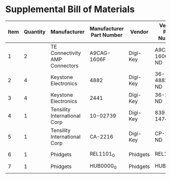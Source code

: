 * Supplemental Bill of Materials
#+RESULTS: supplemental-parts
| Item | Quantity | Manufacturer                   | Manufacturer Part Number | Vendor   | Vendor Part Number | Description                            |
|------+----------+--------------------------------+--------------------------+----------+--------------------+----------------------------------------|
|    1 |        2 | TE Connectivity AMP Connectors | A9CAG-1606F              | Digi-Key | A9CAG-1606F-ND     | FLEX CABLE - AFG16G/AF16/AFE16T        |
|    2 |        4 | Keystone Electronics           | 4882                     | Digi-Key | 36-4882CT-ND       | ROUND STANDOFF #4-40 STEEL 1/8IN       |
|    3 |        4 | Keystone Electronics           | 2441                     | Digi-Key | 36-2441-ND         | SHLDR SCREW RND HEAD HEX #4-40         |
|    4 |        1 | Tensility International Corp   | 10-02739                 | Digi-Key | 839-1474-ND        | SPLITTER 5.5X2.1MM F TO X4 M           |
|    5 |        1 | Tensility International Corp   | CA-2216                  | Digi-Key | CP-2216-ND         | CABLE ASSY 5.5X2.1MM M/F 3FT           |
|    6 |        1 | Phidgets                       | REL1101_0                | Phidgets | REL1101_0          | 16x Isolated Solid State Relay Phidget |
|    7 |        1 | Phidgets                       | HUB0000_0                | Phidgets | HUB0000_0          | VINT Hub Phidget                       |
|      |          |                                |                          |          |                    |                                        |
